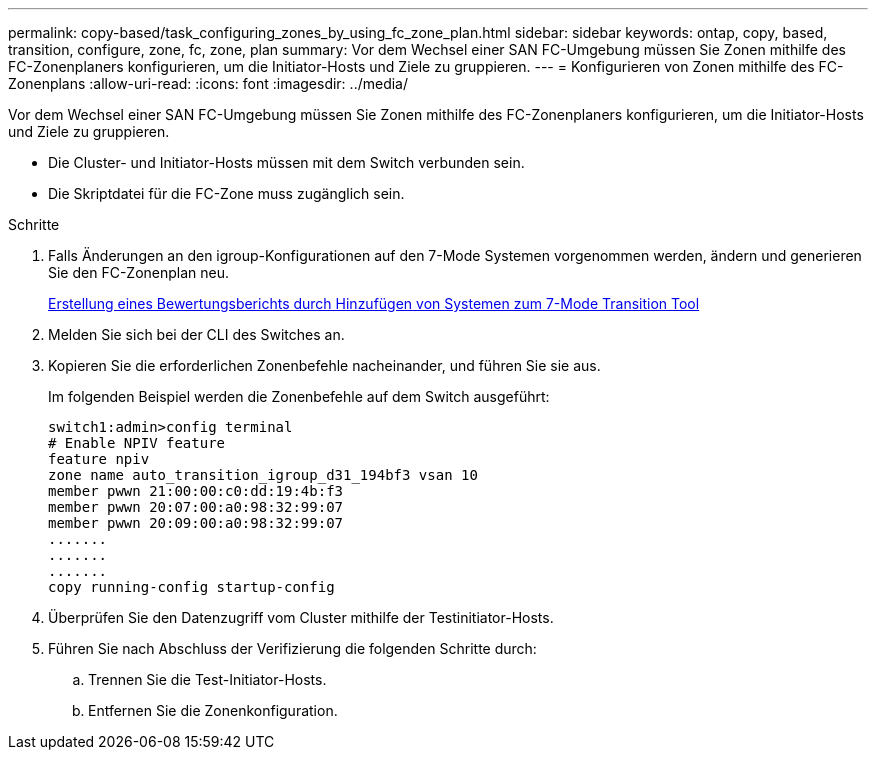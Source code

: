 ---
permalink: copy-based/task_configuring_zones_by_using_fc_zone_plan.html 
sidebar: sidebar 
keywords: ontap, copy, based, transition, configure, zone, fc, zone, plan 
summary: Vor dem Wechsel einer SAN FC-Umgebung müssen Sie Zonen mithilfe des FC-Zonenplaners konfigurieren, um die Initiator-Hosts und Ziele zu gruppieren. 
---
= Konfigurieren von Zonen mithilfe des FC-Zonenplans
:allow-uri-read: 
:icons: font
:imagesdir: ../media/


[role="lead"]
Vor dem Wechsel einer SAN FC-Umgebung müssen Sie Zonen mithilfe des FC-Zonenplaners konfigurieren, um die Initiator-Hosts und Ziele zu gruppieren.

* Die Cluster- und Initiator-Hosts müssen mit dem Switch verbunden sein.
* Die Skriptdatei für die FC-Zone muss zugänglich sein.


.Schritte
. Falls Änderungen an den igroup-Konfigurationen auf den 7-Mode Systemen vorgenommen werden, ändern und generieren Sie den FC-Zonenplan neu.
+
xref:task_generating_an_assessment_report_by_adding_systems_to_7mtt.adoc[Erstellung eines Bewertungsberichts durch Hinzufügen von Systemen zum 7-Mode Transition Tool]

. Melden Sie sich bei der CLI des Switches an.
. Kopieren Sie die erforderlichen Zonenbefehle nacheinander, und führen Sie sie aus.
+
Im folgenden Beispiel werden die Zonenbefehle auf dem Switch ausgeführt:

+
[listing]
----
switch1:admin>config terminal
# Enable NPIV feature
feature npiv
zone name auto_transition_igroup_d31_194bf3 vsan 10
member pwwn 21:00:00:c0:dd:19:4b:f3
member pwwn 20:07:00:a0:98:32:99:07
member pwwn 20:09:00:a0:98:32:99:07
.......
.......
.......
copy running-config startup-config
----
. Überprüfen Sie den Datenzugriff vom Cluster mithilfe der Testinitiator-Hosts.
. Führen Sie nach Abschluss der Verifizierung die folgenden Schritte durch:
+
.. Trennen Sie die Test-Initiator-Hosts.
.. Entfernen Sie die Zonenkonfiguration.



